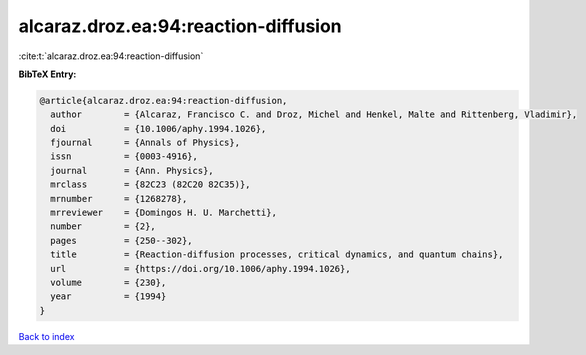 alcaraz.droz.ea:94:reaction-diffusion
=====================================

:cite:t:`alcaraz.droz.ea:94:reaction-diffusion`

**BibTeX Entry:**

.. code-block:: bibtex

   @article{alcaraz.droz.ea:94:reaction-diffusion,
     author        = {Alcaraz, Francisco C. and Droz, Michel and Henkel, Malte and Rittenberg, Vladimir},
     doi           = {10.1006/aphy.1994.1026},
     fjournal      = {Annals of Physics},
     issn          = {0003-4916},
     journal       = {Ann. Physics},
     mrclass       = {82C23 (82C20 82C35)},
     mrnumber      = {1268278},
     mrreviewer    = {Domingos H. U. Marchetti},
     number        = {2},
     pages         = {250--302},
     title         = {Reaction-diffusion processes, critical dynamics, and quantum chains},
     url           = {https://doi.org/10.1006/aphy.1994.1026},
     volume        = {230},
     year          = {1994}
   }

`Back to index <../By-Cite-Keys.html>`_
